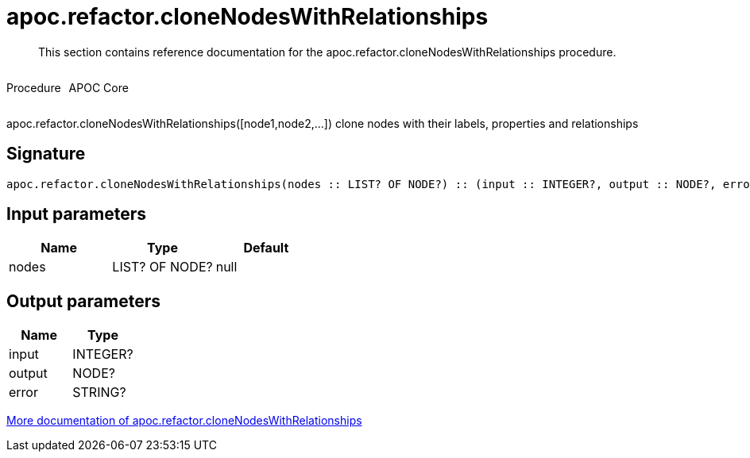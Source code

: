 ////
This file is generated by DocsTest, so don't change it!
////

= apoc.refactor.cloneNodesWithRelationships
:description: This section contains reference documentation for the apoc.refactor.cloneNodesWithRelationships procedure.

[abstract]
--
{description}
--

++++
<div style='display:flex'>
<div class='paragraph type procedure'><p>Procedure</p></div>
<div class='paragraph release core' style='margin-left:10px;'><p>APOC Core</p></div>
</div>
++++

apoc.refactor.cloneNodesWithRelationships([node1,node2,...]) clone nodes with their labels, properties and relationships

== Signature

[source]
----
apoc.refactor.cloneNodesWithRelationships(nodes :: LIST? OF NODE?) :: (input :: INTEGER?, output :: NODE?, error :: STRING?)
----

== Input parameters
[.procedures, opts=header]
|===
| Name | Type | Default 
|nodes|LIST? OF NODE?|null
|===

== Output parameters
[.procedures, opts=header]
|===
| Name | Type 
|input|INTEGER?
|output|NODE?
|error|STRING?
|===

xref::graph-updates/graph-refactoring/clone-nodes.adoc[More documentation of apoc.refactor.cloneNodesWithRelationships,role=more information]

